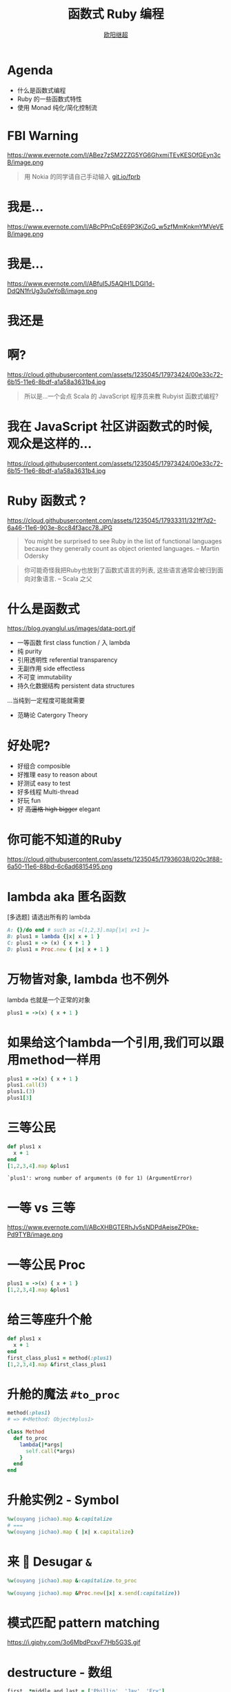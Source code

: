 #+TITLE: 函数式 Ruby 编程
#+SUBTITLE: [[https://github.com/jcouyang][https://www.evernote.com/l/ABdT021c-5RLDp9FvGm084F6Diu-N3h-Cz8B/image.jpg]]
#+AUTHOR: [[https://oyanglul.us][欧阳继超]]
#+EMAIL: oyanglulu@gmail.com
#+PROPERTY: header-args :results pp :exports both
#+OPTIONS: num:nil
* COMMENT
#+BEGIN_SRC emacs-lisp
(require 'ox-deck)
#+END_SRC

#+RESULTS:
: ob-ruby

* Agenda
- 什么是函数式编程
- Ruby 的一些函数式特性
- 使用 Monad 纯化/简化控制流

* FBI Warning

https://www.evernote.com/l/ABez7zSM2ZZG5YG6GhxmiTEvKESOfGEyn3cB/image.png
#+BEGIN_QUOTE
用 Nokia 的同学请自己手动输入 [[https://git.io/fprb][git.io/fprb]]
#+END_QUOTE

* 我是...
https://www.evernote.com/l/ABcPPnCpE69P3KjZoG_w5zfMmKnkmYMVeVEB/image.png

* 我是...
https://www.evernote.com/l/ABfuI5J5AQlH1LDGI1d-DdQN1frUg3u0eYoB/image.png
[[https://gist.github.com.ru/jcouyang/6336168ecbbf4fbdc46e.png?username=jcouyang&amp;width=400&amp;height=53;.png]]

* 我还是
[[https://img3.doubanio.com/mpic/s25996532.jpg]]
[[https://img1.doubanio.com/mpic/s28861278.jpg]]

* 啊?
https://cloud.githubusercontent.com/assets/1235045/17973424/00e33c72-6b15-11e6-8bdf-a1a58a3631b4.jpg

#+BEGIN_QUOTE
所以是...一个会点 Scala 的 JavaScript 程序员来教 Rubyist 函数式编程?
#+END_QUOTE

* 我在 JavaScript 社区讲函数式的时候, 观众是这样的...
https://cloud.githubusercontent.com/assets/1235045/17973424/00e33c72-6b15-11e6-8bdf-a1a58a3631b4.jpg


* Ruby 函数式 ?

https://cloud.githubusercontent.com/assets/1235045/17933311/321ff7d2-6a46-11e6-903e-8cc84f3acc78.JPG

#+BEGIN_QUOTE
You might be surprised to see Ruby in the list of functional languages because they generally count as object oriented languages.  
-- Martin Odersky
#+END_QUOTE

#+BEGIN_QUOTE
你可能奇怪我把Ruby也放到了函数式语言的列表, 这些语言通常会被归到面向对象语言. 
-- Scala 之父
#+END_QUOTE


* 什么是函数式
https://blog.oyanglul.us/images/data-port.gif
- 一等函数 first class function / 入 lambda
- 纯 purity
- 引用透明性 referential transparency
- 无副作用 side effectless
- 不可变 immutability
- 持久化数据结构 persistent data structures

...当纯到一定程度可能就需要
- 范畴论 Catergory Theory

* 好处呢?

- 好组合 composible
- 好推理 easy to reason about
- 好测试 easy to test
- 好多线程 Multi-thread
- 好玩 fun
- 好 +高逼格 high bigger+ elegant

* 你可能不知道的Ruby
https://cloud.githubusercontent.com/assets/1235045/17936038/020c3f88-6a50-11e6-88bd-6c6ad6815495.png

* lambda aka 匿名函数
[多选题] 请选出所有的 lambda
#+BEGIN_SRC ruby
A: {}/do end # such as =[1,2,3].map{|x| x+1 }=
B: plus1 = lambda {|x| x + 1 }
C: plus1 = -> (x) { x + 1 }
D: plus1 = Proc.new { |x| x + 1 }
#+END_SRC

* 万物皆对象, lambda 也不例外
lambda 也就是一个正常的对象
#+BEGIN_SRC ruby 
plus1 = ->(x) { x + 1 }
#+END_SRC

#+RESULTS:
: #<Proc:0x007fbaea988030@-:3 (lambda)>

* 如果给这个lambda一个引用,我们可以跟用method一样用
#+BEGIN_SRC ruby 
  plus1 = ->(x) { x + 1 }
  plus1.call(3)
  plus1.(3)
  plus1[3]
#+END_SRC

#+RESULTS:
: 4

* 三等公民
#+BEGIN_SRC ruby  :results pp
  def plus1 x
    x + 1
  end
  [1,2,3,4].map &plus1
#+END_SRC

: `plus1': wrong number of arguments (0 for 1) (ArgumentError)

* 一等 vs 三等
https://www.evernote.com/l/ABcXHBGTERhJv5sNDPdAeiseZP0ke-Pd9TYB/image.png

* 一等公民 Proc
#+BEGIN_SRC ruby  :results pp
plus1 = ->(x) { x + 1 }
[1,2,3,4].map &plus1
#+END_SRC

#+RESULTS:
: [2, 3, 4, 5]

* 给三等座升个舱
#+BEGIN_SRC ruby  :results pp
  def plus1 x
    x + 1
  end
  first_class_plus1 = method(:plus1)
  [1,2,3,4].map &first_class_plus1
#+END_SRC

#+RESULTS:
: [2, 3, 4, 5]

* 升舱的魔法 =#to_proc=
#+BEGIN_SRC ruby
method(:plus1)
# => #<Method: Object#plus1>
#+END_SRC

#+BEGIN_SRC ruby
  class Method
    def to_proc
      lambda{|*args|
        self.call(*args)
      }
    end
  end
#+END_SRC

* 升舱实例2 - Symbol
#+BEGIN_SRC ruby  :results pp
  %w(ouyang jichao).map &:capitalize 
  # ===
  %w(ouyang jichao).map { |x| x.capitalize}
#+END_SRC

#+RESULTS:
: ["Ouyang", "Jichao"]

* 来 🍬 Desugar =&=

#+BEGIN_SRC ruby
  %w(ouyang jichao).map &:capitalize.to_proc
#+END_SRC

#+BEGIN_SRC ruby
  %w(ouyang jichao).map &Proc.new(|x| x.send(:capitalize))
#+END_SRC

#+RESULTS:
: ["Ouyang", "Jichao"]

* 模式匹配 pattern matching
https://i.giphy.com/3o6MbdPcxvF7Hb5G3S.gif

* destructure - 数组
#+BEGIN_SRC ruby :results pp
first, *middle_and_last = ['Phillip', 'Jay', 'Fry']
"first: #{first}, middle_and_last: #{middle_and_last}"
#+END_SRC

#+RESULTS:
: "first: Phillip, middle_and_last: [\"Jay\", \"Fry\"]"

* destructure - 哈希
方法的参数会自带 destructure 哈希的功能 aka =keyword arguments=:
#+BEGIN_SRC ruby :results pp
  fry = {first: 'Phillip', middle: 'Jay', last: 'Fry'}
  def printFirstName first:, **rest
    p first, rest
  end
  printFirstName fry
#+END_SRC

#+RESULTS:
: ["Phillip", {:middle=>"Jay", :last=>"Fry"}]

* case when
ruby 中的 case 可以搞定这几种模式匹配
- 值/表达式
- 类型
- Proc
- 正则

* 值
这个很简单，应该都有用过
#+BEGIN_SRC ruby
  me = 'ouyang'
  case me
  when 'ouyang' 
    "hehe #{me}"
  else 'hehe jichao'
  end
#+END_SRC

#+RESULTS:
: hehe ouyang

* 类型
#+BEGIN_SRC ruby
  class Me
    def initialize name
      @name = name
    end

    def heheda
      "呵呵哒 #{@name}"
    end
  end

  me = Me.new 'ouyang'

  case me
  when Me
    me.heheda
  else
    '呵呵哒了'
  end
#+END_SRC

* lambda （aka guard）
#+BEGIN_SRC ruby
  require 'ostruct'
  me = OpenStruct.new(name: 'jichao', first_name: 'ouyang')
  case me
  when ->(who){who.name=='jichao'}
    "hehe #{me}"
  end
#+END_SRC

#+RESULTS:
: hehe #<OpenStruct name="jichao", first_name="ouyang">

* /正则/
#+BEGIN_SRC ruby
case 'jichao ouyang'
when /ouyang/
"呵呵哒"
end
#+END_SRC

#+RESULTS:
: "呵呵哒"

* 但其实只是个简单的语法糖
case when 并不是magic，其实只是 if else 的语法糖, 比如上面说的正则
#+BEGIN_SRC ruby
  if(/ouyang/ === 'jichao')
    "heheda"
  end
#+END_SRC

所以 magic 则是所有 when 的对象都实现了 ~===~ 方法而已
- 值： ~object.===~ 会代理到 ~==~
- 类型： ~Module.===~ 会看是否是其 instance
- 正则： ~regex.===~ 如果匹配返回 true
- 表达式：取决于表达式返回的值的 ~===~ 方法
- lambda： ~proc.===~ 会运行 lambda 或者 proc

* 
https://i.giphy.com/55xWvUIMb51mw.gif
#+BEGIN_QUOTE
说了这么些奇技淫巧, +逼格还是不够高呀+ 除了花式一些有什么用呢?
#+END_QUOTE

#+BEGIN_QUOTE
纯 pure
#+END_QUOTE

* Category Theory
#+BEGIN_QUOTE
Monad - 自函子范畴上的含幺半群
#+END_QUOTE

* 一个简单 🌰
#+BEGIN_QUOTE
把大象放冰箱里需要几步
#+END_QUOTE
https://www.evernote.com/l/ABeEwMnpRdVB7pup8Sw-KV3Iq02sI7fSe90B/image.png

* 命令式放大象
#+BEGIN_SRC ruby
  opened_fridge = open_fridge
  if opened_fridge
    fridge_w_elephent = put_elephent_in opened_fridge
    if fridge_w_elephent
      closed_fridge = close_fridge
      if closed_fridge
        'yay'
      else
        'fail to close fridge'
      end
    else
      'fail to put elephent in'
    end
  else
    'fail to open fridge'
  end
#+END_SRC

* 监控
#+BEGIN_SRC ruby
  opened_fridge = open_fridge
  if opened_fridge
    Monitoring.logger.info('fridge opened')
    fridge_w_elephent = put_elephent_in opened_fridge
    if fridge_w_elephent
      Monitoring.logger.info('puted a elephent into fridge')
      closed_fridge = close_fridge
      if closed_fridge
        Monitoring.logger.info('fridge closed')
        'yay'
      else
        Monitoring.logger.error('no able to close fridge')
        'fail to close fridge'
      end
    else
      Monitoring.logger.error('elephent put failed')
      'fail to put elephent in'
    end
  else
    Monitoring.logger.error('fail to open fridge')
    'fail to open fridge'
  end
#+END_SRC

* 或者用更极端的抛异常方式
#+BEGIN_SRC ruby
  begin
    close(put_elephent_in open_fridge)
  rescue A=>e
   ...
  rescue B=>e
   ...
  rescue C=>e
   ...
  end
#+END_SRC

* 广告时间

#+BEGIN_EXAMPLE
😹 ➡️ 😼
⬇️ ↘️ ⬇️
🙀 ➡️ 😻
#+END_EXAMPLE
#+BEGIN_QUOTE
猫呢?

https://git.io/cats.rb
#+END_QUOTE

* 让我们用一个简单的 [[https://github.com/jcouyang/cats.rb#dataeither][Either Monad]]
#+BEGIN_EXAMPLE
gem install data.either
#+END_EXAMPLE

#+BEGIN_SRC ruby :eval no
require 'data.either'
Right.new(1).flat_map do |x| 
  if x < 1
    Left.new('meh')
  else
    Right.new(x+1)
  end
end
# => #<Right 2>
#+END_SRC

* 来简化控制流
#+BEGIN_SRC ruby :eval no
  open_fridge.flat_map do |fridge|  # <= 1
    put_elephent_in fridge          # <= 2
  end.flat_map do |fridge|
    close fridge                    # <= 3
  end
#+END_SRC

这样可以专心构造控制逻辑,而不需要关心上一步如果错误该怎么办

* 怎么做到的
https://i.giphy.com/12dBjCf9NclhBe.gif

* 
https://www.evernote.com/l/ABfo-EYfrKlJ9L8jv7jh_927W-0Z3h7_FZsB/image.png

* Either 魔法
#+caption: https://github.com/jcouyang/cats.rb/blob/master/lib/data.either.rb
#+BEGIN_SRC ruby :eval no
  def flat_map
    case self
    when Right
      yield @v
    else
      self
    end
  end
#+END_SRC

* 一个更实际的 🌰
用 microservices 组合成新的 service

https://www.evernote.com/l/ABd47442ZCNJHbYn1sfcZhZtV2jFjftPdRwB/image.png

* 上图有几次 IO
- 总共4个IO, 每一步骤都可能出错
- 但程序猿不希望漏掉任何错误信息
- 但是又不能为了监控,影响了这个简单的工作流

* 控制流不关心失败和监控
#+BEGIN_SRC haskell
  do
    a <- fetchA
    b <- fetchB
    c <- put $ blah a ++ b
#+END_SRC

* IO自挂东南枝
https://www.evernote.com/l/ABeIbzxUeghNkZMGpgZljl8K0P6JNasFga4B/image.jpg

* 
#+BEGIN_SRC ruby :eval no
  def fetch(endpoint, decoder)
    response = self.class.get(endpoint, format: :json)
    case response.code
    when 410
      Left.new(Exceptions::DataFailure.new("Resource #{endpoint} was deleted"))
    when 404
      Left.new(Exceptions::DataFailure.new("Resource #{endpoint} not exist"))
    when 200
      Right.new decoder.from_json(response.body)
    else
      Left.new(Exceptions::RepositoryError.new("Fetching #{endpoint} with Error:\n#{endpoint}, response code: #{response.code}"))
    end
  end
#+END_SRC

* 
#+BEGIN_SRC ruby :eval no
  failure_processed, success_processed = Either.partition Mapinator.run

  Monitoring.send_processed success_processed.length
  Monitoring.logger.info("Processed successful #{success_processed.length} listings: #{success_processed}")
  Monitoring.logger.error("Processed FAILURE #{failure_processed.length} with Exceptions:") unless failure_processed.empty?
  ...
#+END_SRC

* 还可不可以在纯一些
https://imgs.xkcd.com/comics/haskell.png

* Free Monad aka Interpreter Pattern
https://www.evernote.com/l/ABe66Nse7nlPpKWTYgGPBFWt1Uv_m-ZFn_cB/image.png

* 有些像 Cons
https://www.evernote.com/l/ABecKErC7s5Mpa6cfyAt3mL7zpTS9v1N85QB/image.png

* 还有...
- Coyoneda
- Free Monoid
- State
- EitherT
- MaybeT
- ...

* 
#+BEGIN_QUOTE
这些我都不会讲...
#+END_QUOTE


* 
#+BEGIN_QUOTE
因为我不会讲...
#+END_QUOTE

希望不久之后可以... 
#+BEGIN_EXAMPLE
gem install control.monad.free
#+END_EXAMPLE

* Q/A

* 性能
https://www.evernote.com/l/ABdxEUHAmZlMII8QBKAYYtI5xgY4KkO1T7MB/image.png
#+BEGIN_QUOTE
你TM都选 Ruby 了还在乎性能?
#+END_QUOTE

* 并发多线程 made easy
#+BEGIN_SRC ruby :eval no
require "celluloid/autostart"

module Enumerable
  def pmap(&block)
    futures = map { |elem| Celluloid::Future.new(elem, &block) }
    futures.map(&:value)
  end
end
#+END_SRC

* 多谢
- https://blog.oyanglul.us/functional-ruby.html
- https://github.com/jcouyang/cats.rb
- https://github.com/typelevel/cats
- http://hackage.haskell.org/package/base-4.8.1.0/docs/src/Data.Either.html
- https://wiki.haskell.org/Free_structure
- http://underscore.io/blog/posts/2015/04/23/deriving-the-free-monad.html
- http://underscore.io/blog/posts/2015/04/14/free-monads-are-simple.html
- https://www.coursera.org/learn/progfun2
- https://www.amazon.com/Well-Grounded-Rubyist-David-Black/dp/1933988657
- https://mitpress.mit.edu/sicp
